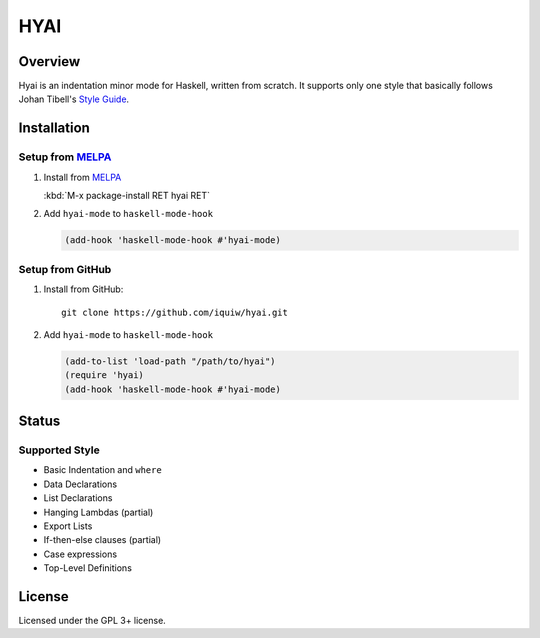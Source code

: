 ===================================
 HYAI |travis| |coveralls| |melpa|
===================================

Overview
========
Hyai is an indentation minor mode for Haskell, written from scratch.
It supports only one style that basically follows Johan Tibell's `Style Guide`_.

Installation
============

Setup from MELPA_
-----------------
1. Install from `MELPA`_

   | :kbd:`M-x package-install RET hyai RET`

2. Add ``hyai-mode`` to ``haskell-mode-hook``

   .. code:: emacs-lisp

      (add-hook 'haskell-mode-hook #'hyai-mode)

Setup from GitHub
-----------------
1. Install from GitHub::

     git clone https://github.com/iquiw/hyai.git

2. Add ``hyai-mode`` to ``haskell-mode-hook``

   .. code:: emacs-lisp

      (add-to-list 'load-path "/path/to/hyai")
      (require 'hyai)
      (add-hook 'haskell-mode-hook #'hyai-mode)

Status
======

Supported Style
---------------
* Basic Indentation and ``where``
* Data Declarations
* List Declarations
* Hanging Lambdas (partial)
* Export Lists
* If-then-else clauses (partial)
* Case expressions
* Top-Level Definitions

License
=======
Licensed under the GPL 3+ license.

.. _Style Guide: https://github.com/tibbe/haskell-style-guide
.. _MELPA: https://melpa.org/
.. |travis| image:: https://travis-ci.org/iquiw/hyai.svg?branch=master
            :target: https://travis-ci.org/iquiw/hyai
.. |coveralls| image:: https://coveralls.io/repos/iquiw/hyai/badge.svg?branch=master&service=github
               :target: https://coveralls.io/github/iquiw/hyai?branch=master
.. |melpa| image:: https://melpa.org/packages/hyai-badge.svg
           :target: https://melpa.org/#/hyai
